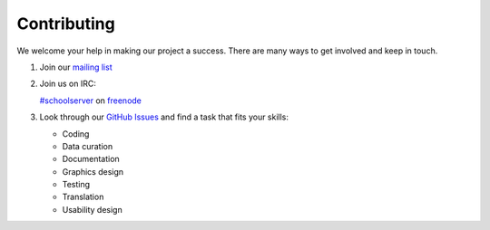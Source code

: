 Contributing
############

We welcome your help in making our project a success. There are many ways to get involved and keep in touch.

1. Join our `mailing list <http://lists.laptop.org/listinfo/server-devel>`_

2. Join us on IRC:

   `#schoolserver <https://webchat.freenode.net/?channels=#schoolserver>`_ on `freenode <https://www.freenode.net/>`_

3. Look through our `GitHub Issues <https://github.com/iiab/iiab/issues>`_ and find a task that fits your skills:

   * Coding
   * Data curation
   * Documentation
   * Graphics design
   * Testing
   * Translation
   * Usability design
